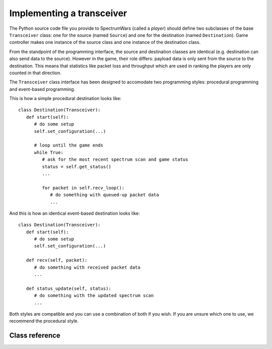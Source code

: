 .. vim:sw=3 ts=3 expandtab tw=78

Implementing a transceiver
==========================

The Python source code file you provide to SpectrumWars (called a `player`)
should define two subclasses of the base ``Transceiver`` class:
one for the source (named ``Source``) and one for the destination
(named ``Destination``). Game controller makes one instance of the source
class and one instance of the destination class.

From the standpoint of the programming interface, the source and destination
classes are identical (e.g.  destination can also send data to the source).
However in the game, their role differs: payload data is only sent from the
source to the destination. This means that statistics like packet loss and
throughput which are used in ranking the players are only counted in that
direction.

The ``Transceiver`` class interface has been designed to accomodate two
programming styles: procedural programming and event-based programming.

This is how a simple procedural destination looks like::

   class Destination(Transceiver):
      def start(self):
         # do some setup
         self.set_configuration(...)

         # loop until the game ends
         while True:
            # ask for the most recent spectrum scan and game status
            status = self.get_status()
            ...

            for packet in self.recv_loop():
               # do something with queued-up packet data
               ...

And this is how an identical event-based destination looks like::

   class Destination(Transceiver):
      def start(self):
         # do some setup
         self.set_configuration(...)

      def recv(self, packet):
         # do something with received packet data
         ...

      def status_update(self, status):
         # do something with the updated spectrum scan
         ...

Both styles are compatible and you can use a combination of both if you wish.
If you are unsure which one to use, we recommend the procedural style.

.. _transceiver-reference:

Class reference
---------------

.. py:class:: Transceiver

   You should override the following methods in the ``Transceiver`` class to
   create your source and destination classes. Do not override or use any
   members prefixed with an underscore (``_``). These are for internal use
   only.

   .. py:method:: start()

      Called by the game controller upon the start of the game. This method
      can perform any set-up required by the transceiver.

      Once this method returns, the game controller's event loop will start
      calling ``recv()`` and ``status_update()`` methods as corresponding
      events occur. You can however prevent this method from returning and use
      it to implement your own loop, as in the procedural example above. Of
      course, other players will not wait until your ``start()`` returns.

      If left unimplemented, this method does nothing.

   .. py:method:: recv(packet)

      Called by the game controller when the transceiver receives a packet
      (e.g. called on the receiver side when the transmitter side issued a
      send() and the packet was successfully received).

      Note that you do not need to override this method for the received
      payload to be counted towards your score. Overriding is only useful when
      you want to respond to a successfull reception of a packet or you want
      to do something with the data in the packet sent by the transmitter.

      ``packet`` is a ``RadioPacket`` object containing the string that was
      passed to ``send()`` on the transmitting side.

      If left unimplemented, this method does nothing.

   .. py:method:: status_update(status)

      Called by the game controller periodically with updates on the state of
      the game.

      ``status`` is a ``GameStatus`` object.

      If left unimplemented, this method does nothing.

   From these overriden methods you can call the following methods to control
   your transceiver:

   .. py:method:: set_configuration(frequency, bandwidth, power)

      Set up the transceiver for transmission or reception of packets on the
      specified central frequency, power and bandwidth.

      ``frequency`` is specified as channel number from 0 to N-1, where N is
      the value returned by the ``get_frequency_range()`` method. Central
      frequencies of channels are hardware dependent.
      
      ``bandwidth`` is specified as an integer specifying the radio bitrate
      and channel bandwidth in the interval from 0 to N-1, where N is the
      value returned by the ``get_bandwidth_range()`` method. Exact
      interpretation of this value is hardware dependent. Higher values always
      mean higher bitrates and wider channel bandwidths.

      ``power`` is specified as an integer specifying the transmission power
      in the interval from 0 to N-1, where N is the value returned by the
      ``get_power_range()`` method. Exact interpretation of this value is
      hardware dependent. Higher values always mean **lower** power.

      See :doc:`reference` for interpretations of these values.

      Invalid values will raise a ``RadioError`` exception.

      .. note::
         While specific meanings of these settings are hardware specific, you
         can assume that your receiver and transmitter will only be able to
         communicate successfully if both use the same ``frequency`` and
         ``bandwidth`` settings. The ``power`` setting is less critical, but
         higher power will usually lead to more reliable communication.

   .. py:method:: get_configuration()

      Returns a ``(frequency, bandwidth, power)`` tuple containing the current
      transmission or reception configuration.

   .. py:method:: send(data=None)

      Send a data packet over the air. On the reception side, the ``recv()``
      method will be called upon the reception of the packet.

      ``data`` is an optional parameter that allows inclusion of an arbitrary
      string into the packet. On the reception side, this string is passed to
      the ``recv()`` method in the ``data`` field of the ``RadioPacket``
      object.

      Note that the length is limited by the maximum packet size supported by
      the radio (as returned by ``get_packet_size()``). Longer strings will
      raise a ``RadioError`` exception.

      Upon successfull reception of the packet on the receiver side, ``n``
      bytes are counted towards the player's score, where ``n = packet_size -
      len(data)``.

   .. py:method:: get_status()

      Returns the current state of the game in a ``GameStatus`` object.

   .. py:method:: recv_loop(timeout=1.)

      Returns an iterator over the packets in the receive queue. Packets are
      returned as ``RadioPacket`` objects.

      ``timeout`` specifies the receive timeout. Iteration will stop if the
      queue is empty and no packets have been received for the specified
      number of seconds (note that floating point values < 1 are supported)

   The following methods can be used to query the capabilities of the testbed.
   You can use them if your want to automatically adapt your algorithm to the
   testbed it is running on. If you are targeting just one testbed, you can
   ignore this part and look at the :doc:`reference`.

   .. py:method:: get_frequency_range()

      Returns the number of available frequency channels.

   .. py:method:: get_bandwidth_range()

      Returns the number of available bandwidth settings.

   .. py:method:: get_power_range()

      Returns the number of available transmission power settings.

   .. py:method:: get_packet_size()

      Returns maximum number of bytes that can be passed to ``send()``.


.. py:class:: GameStatus

   The ``GameStatus`` class contains the current status of the game. The
   following attributes are defined:

   .. py:attribute:: spectrum

      This attribute contains the current state of the radio spectrum.

      ``spectrum`` is a list of floating point values. Each value is received
      power in a frequency channel in decibels, as seen at the antenna of the
      spectrum sensor observing the game. Frequency channels are the same as
      ones used by ``set_configuration()``. Length of the list is equal to the
      value returned by ``get_frequency_range()``. Reported power levels are
      relative.

      For example, if ``spectrum[10] == -60``, that means that -60 dB of power
      have been seen by the sensor on the radio channel obtained by
      ``set_configuration(10, x, y)``.

      .. note::

         ``send()`` radio transmissions typically occupy several radio
         channels around the specified central frequency specified by
         ``set_configuration()``. Number of occupied channels depends on the
         specified bitrate.

.. py:class:: RadioPacket

   A ``RadioPacket`` object is passed to the receiving transceiver for each
   successfully received packet. The following attributes are defined:

   .. py:attribute:: data

      This attribute contains the string that was passed to the ``send()``
      method on the transmitting side.
